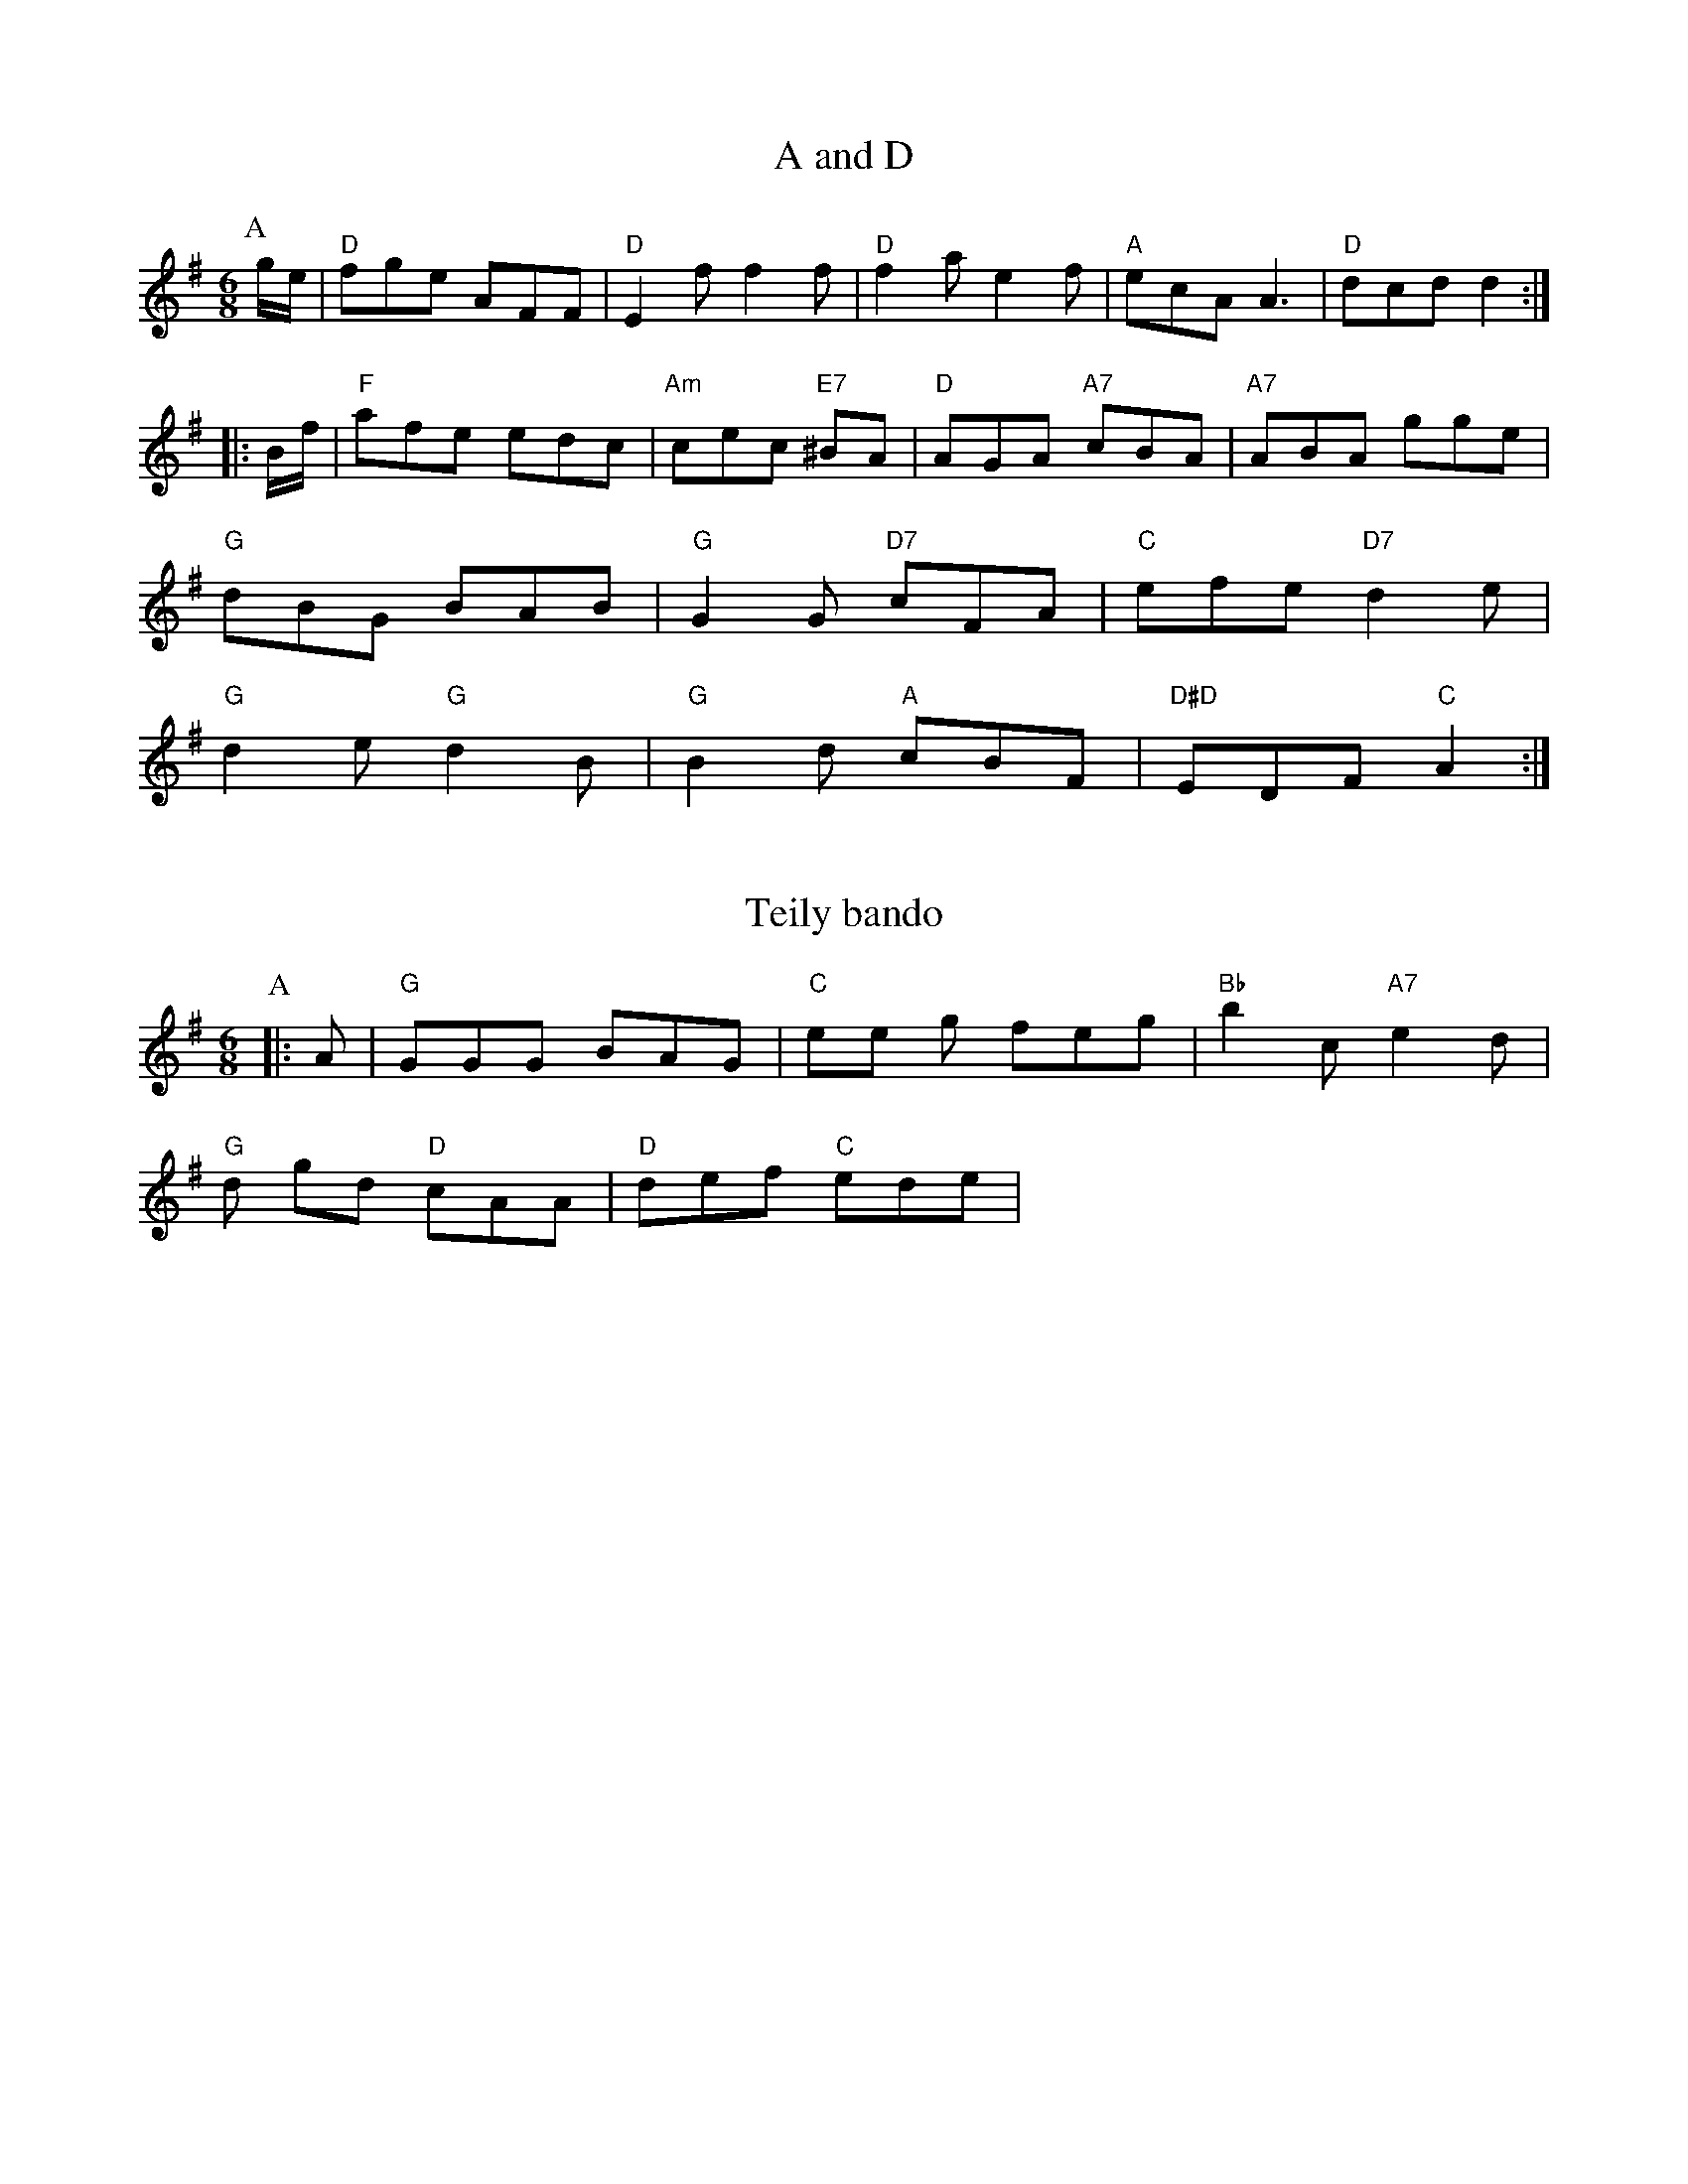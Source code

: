 X: 1
T:A and D
% Nottingham Music Database
S:EF
M:6/8
K:G
P:A
g/2e/2|"D"fge AFF|"D"E2f f2f|"D"f2a e2f|"A"ecA A3|"D"dcd d2::
B/2f/2|"F"afe edc|"Am"cec "E7"^BA|"D"AGA "A7"cBA|"A7"ABA -gge|
"G"dBG BAB|"G"G2G "D7"cFA|"C"efe "D7"d2e|
"G"d2e "G"d2B|"G"B2d "A"cBF|"D#D"EDF "C"A2:|


X: 238
T:Teily bando
% Nottingham Music Database
S:Bib Muclken !1798, via EF
M:6/8
K:G
P:A
|:A|"G"GGG BAG|"C"ee g feg|"Bb"b2c "A7"e2d|
"G"d gd "D"cAA|"D"def "C"ede|
